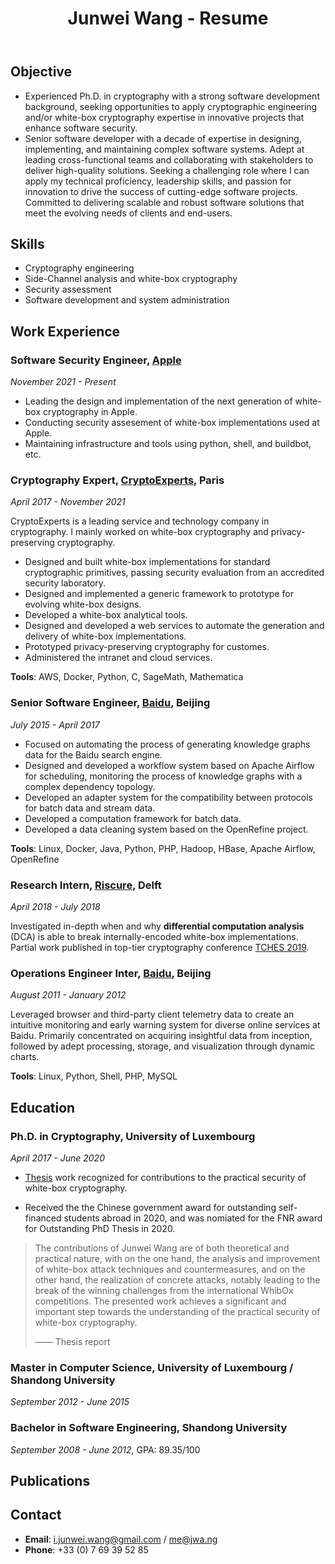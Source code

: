 #+TITLE: Junwei Wang - Resume

** Objective

- Experienced Ph.D. in cryptography with a strong software development background, seeking opportunities to apply cryptographic engineering and/or white-box cryptography expertise in innovative projects that enhance software security.
- Senior software developer with a decade of expertise in designing, implementing, and maintaining complex software systems. Adept at leading cross-functional teams and collaborating with stakeholders to deliver high-quality solutions. Seeking a challenging role where I can apply my technical proficiency, leadership skills, and passion for innovation to drive the success of cutting-edge software projects. Committed to delivering scalable and robust software solutions that meet the evolving needs of clients and end-users.

** Skills

- Cryptography engineering 
- Side-Channel analysis and white-box cryptography
- Security assessment
- Software development and system administration

** Work Experience

*** Software Security Engineer, [[https://www.apple.com][Apple]]
/November 2021 - Present/

- Leading the design and implementation of the next generation of white-box cryptography in Apple. 
- Conducting security assesement of white-box implementations used at Apple.
- Maintaining infrastructure and tools using python, shell, and buildbot, etc.

*** Cryptography Expert, [[https://cryptoexperts.com][CryptoExperts]], Paris
/April 2017 - November 2021/

CryptoExperts is a leading service and technology company in cryptography.
I mainly worked on white-box cryptography and privacy-preserving cryptography.

- Designed and built white-box implementations for standard cryptographic primitives, passing security evaluation from an accredited security laboratory.
- Designed and implemented a generic framework to prototype for evolving white-box designs.
- Developed a white-box analytical tools.
- Designed and developed a web services to automate the generation and delivery of white-box implementations.
- Prototyped privacy-preserving cryptography for customes.
- Administered the intranet and cloud services.

*Tools*: AWS, Docker, Python, C, SageMath, Mathematica

*** Senior Software Engineer, [[https://baidu.com][Baidu]], Beijing
/July 2015 - April 2017/

- Focused on automating the process of generating knowledge graphs data for the Baidu search engine.
- Designed and developed a workflow system based on Apache Airflow for scheduling, monitoring the process of knowledge graphs with a complex dependency topology.
- Developed an adapter system for the compatibility between protocols for batch data and stream data.
- Developed a computation framework for batch data.
- Developed a data cleaning system based on the OpenRefine project.

*Tools*: Linux, Docker, Java, Python, PHP, Hadoop, HBase, Apache Airflow, OpenRefine

*** Research Intern, [[https://www.riscure.com/][Riscure]], Delft
/April 2018 - July 2018/

Investigated in-depth when and why *differential computation analysis* (DCA) is able to break internally-encoded white-box implementations.
Partial work published in top-tier cryptography conference [[https://tches.iacr.org/index.php/TCHES/issue/view/91][TCHES 2019]].

# *Tools*: Probability, Boolean functions theory, algebra.

# *** Backend Engineer Intern, [[https://www.eyespage.com/][Eyespage]], Beijing
# /December 2014 - May 2015/

# - Co-designed the architecture of the back-end system.
# - Designed and developed RESTful API design with Python stack.
# - Developed a spider to crawl application metadata from Google Play Store by using the Scrapy framework.
# - Used ELK stack and Zabbix for monitor, analysis, and operations.

# *Tools*: Linux, Python stack, ELK stack, MySQL, Apache Cassandra

*** Operations Engineer Inter, [[https://baidu.com][Baidu]], Beijing
/August 2011 - January 2012/

Leveraged browser and third-party client telemetry data to create an intuitive monitoring and early warning system for diverse online services at Baidu. Primarily concentrated on acquiring insightful data from inception, followed by adept processing, storage, and visualization through dynamic charts.

*Tools*: Linux, Python, Shell, PHP, MySQL

** Education

*** Ph.D. in Cryptography, University of Luxembourg 
# / University Paris 8
/April 2017 - June 2020/

- [[https://jwa.ng/thesis/][Thesis]] work recognized for contributions to the practical security of white-box cryptography.

- Received the the Chinese government award for outstanding self-financed students abroad in 2020, and was nomiated for the FNR award for Outstanding PhD Thesis in 2020.


# My thesis subject is white-box cryptography, which is a particularly challenging research topic, and which has important applications for the industry of secure software.
# I quote part of the detailed opinion of the dissertation defense jury in my thesis report.

#+begin_quote
The contributions of Junwei Wang are of both theoretical and practical nature, with on the one hand, the analysis and improvement of white-box attack techniques and countermeasures, and on the other hand, the realization of concrete attacks, notably leading to the break of the winning challenges from the international WhibOx competitions.
The presented work achieves a significant and important step towards the understanding of the practical security of white-box cryptography.

------ Thesis report
#+end_quote

# More information on my thesis can be found in [[https://jwa.ng/thesis/][jwa.ng/thesis]].

*** Master in Computer Science, University of Luxembourg / Shandong University
/September 2012 - June 2015/

# I successfully defended my master thesis, entitled *Efficient Implementation of High-Order DPA Countermeasures for the AES Using the ARM NEON Instruction Set*, with an /excellent/ mark (18/20).
# My work achieved protection against higher-order DPA attacks with a very low penalty factor through a combination of algebraic, algorithmic, and implementation techniques.
# The obtained results in my master thesis were published at [[https://www.springer.com/gp/book/9783319167145][CT-RSA 2015]].

*** Bachelor in Software Engineering, Shandong University
/September 2008 - June 2012/, GPA: 89.35/100

# I learned the computer science fundamentals, including but not limited to operating system, data structures and algorithms, computer network, compilation theory, etc.
# As the graduation project, I implemented the *Ciphertext-Policy Attributed-Based Encryption* (CP-ABE) in Java.
# The source code is available at [[https://github.com/junwei-wang/cpabe][junwei-wang/cpabe]].

** Publications

[1] L.Goubin, M.Rivain, **J.Wang**: /Defeating State-of-the-Art White-Box Countermeasures with Advanced Gray-Box Attacks./ IACR TCHES 2020.

[2] L.Goubin, P.Paillier, M.Rivain, **J.Wang**: /How to reveal the secrets of an obscure white-box implementation./ Journal of Cryptographic Engineering 10(1).

[3] M.Rivain, **J.Wang**: /Analysis and Improvement of Differential Computation Attacks against Internally-Encoded White-Box Implementations./ IACR TCHES 2019.

[4] A.Bogdanov, M.Rivain, P.S.Vejre, **J.Wang**: /Higher-Order DCA against Standard Side-Channel Countermeasures./ COSADE 2019: 118-141

[5] **J.Wang**, P.K.Vadnala, J.Großschädl, Q.Xu: /Higher-Order Masking in Practice: A Vector Implementation of Masked AES for ARM NEON./ CT-RSA 2015: 181-198

# ** Languages

- *English* # (work proficiency)
- *Chinese* # (mother tongue)
- *French* (B1)

** Contact

- *Email*: [[mailto:i.junwei.wang@gmail.com][i.junwei.wang@gmail.com]] / [[mailto:me@jwa.ng][me@jwa.ng]]
- *Phone*: +33 (0) 7 69 39 52 85
